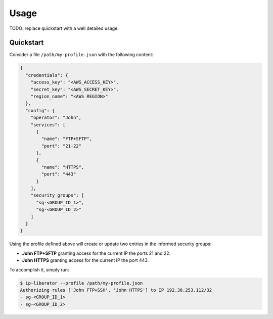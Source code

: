 =====
Usage
=====

TODO: replace quickstart with a well detailed usage.

Quickstart
----------

Consider a file ``/path/my-profile.json`` with the following content:

.. code-block:: json

    {
      "credentials": {
        "access_key": "<AWS_ACCESS_KEY>",
        "secret_key": "<AWS_SECRET_KEY>",
        "region_name": "<AWS REGION>"
      },
      "config": {
        "operator": "John",
        "services": [
          {
            "name": "FTP+SFTP",
            "port": "21-22"
          },
          {
            "name": "HTTPS",
            "port": "443"
          }
        ],
        "security_groups": [
          "sg-<GROUP_ID_1>",
          "sg-<GROUP_ID_2>"
        ]
      }
    }

Using the profile defined above will create or update two entries in the informed security groups:

- **John FTP+SFTP** granting access for the current IP the ports 21 and 22.
- **John HTTPS** granting access for the current IP the port 443.

To accomplish it, simply run:

.. code-block:: console

    $ ip-liberator --profile /path/my-profile.json
    Authorizing rules ['John FTP+SSH', 'John HTTPS'] to IP 192.30.253.112/32
    - sg-<GROUP_ID_1>
    - sg-<GROUP_ID_2>
